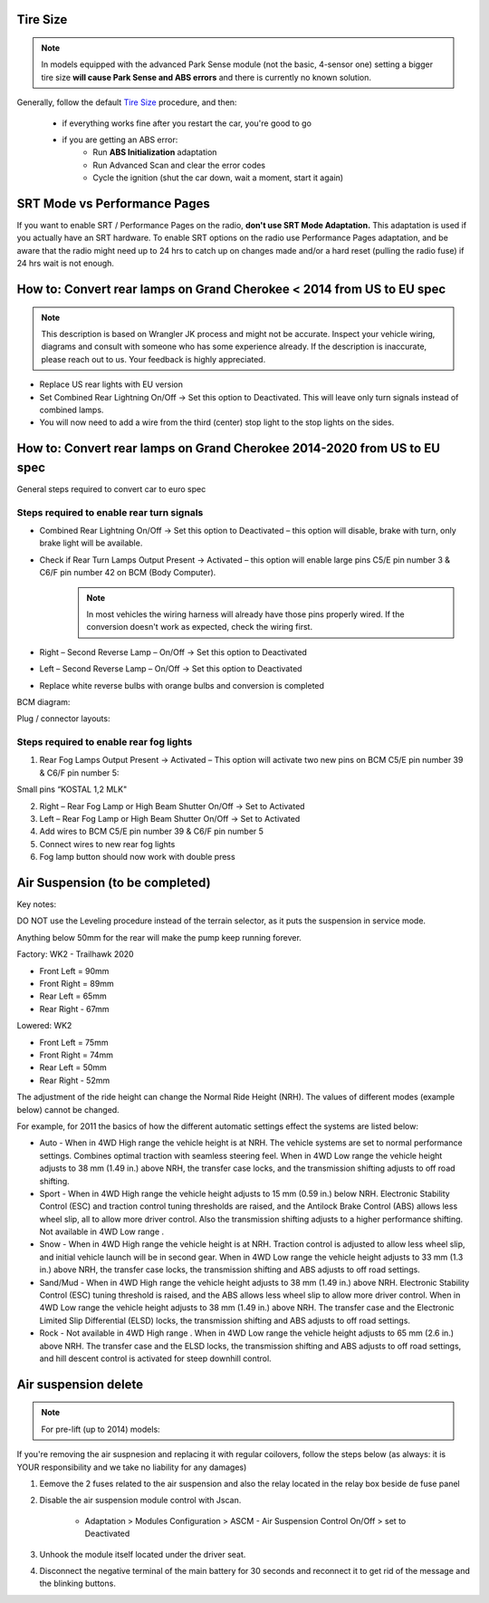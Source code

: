 Tire Size
=========

.. note:: In models equipped with the advanced Park Sense module (not the basic, 4-sensor one) setting a bigger tire size **will cause Park Sense and ABS errors** and there is currently no known solution.

Generally, follow the default `Tire Size`_ procedure, and then:

	- if everything works fine after you restart the car, you're good to go
	- if you are getting an ABS error:
		- Run **ABS Initialization** adaptation
		- Run Advanced Scan and clear the error codes
		- Cycle the ignition (shut the car down, wait a moment, start it again)


SRT Mode vs Performance Pages
=============================

If you want to enable SRT / Performance Pages on the radio, **don't use SRT Mode Adaptation.** This adaptation is used if you actually have an SRT hardware. To enable SRT options on the radio use Performance Pages adaptation, and be aware that the radio might need up to 24 hrs to catch up on changes made and/or a hard reset (pulling the radio fuse) if 24 hrs wait is not enough.


How to: Convert rear lamps on Grand Cherokee < 2014 from US to EU spec
======================================================================

.. note:: This description is based on Wrangler JK process and might not be accurate. Inspect your vehicle wiring, diagrams and consult with someone who has some experience already. If the description is inaccurate, please reach out to us. Your feedback is highly appreciated.

* Replace US rear lights with EU version
* Set Combined Rear Lightning On/Off -> Set this option to Deactivated.
  This will leave only turn signals instead of combined lamps.
* You will now need to add a wire from the third (center) stop light to the stop lights on the sides.


How to: Convert rear lamps on Grand Cherokee 2014-2020 from US to EU spec
=========================================================================

General steps required to convert car to euro spec

Steps required to enable rear turn signals
------------------------------------------

* Combined Rear Lightning On/Off -> Set this option to Deactivated – this option will disable, brake with turn, only brake light will be available.
* Check if Rear Turn Lamps Output Present -> Activated – this option will enable large pins C5/E pin number 3 & C6/F pin number 42 on BCM (Body Computer).
	.. note:: In most vehicles the wiring harness will already have those pins properly wired. If the conversion doesn't work as expected, check the wiring first.
* Right – Second Reverse Lamp – On/Off -> Set this option to Deactivated
* Left – Second Reverse Lamp – On/Off -> Set this option to Deactivated
* Replace white reverse bulbs with orange bulbs and conversion is completed

BCM diagram:

.. image:: ../img/wk2/BCM.png
	:width: 400px

Plug / connector layouts:

.. image:: ../img/wk2/C5.png
	:width: 200px

.. image:: ../img/wk2/C6.png
	:width: 200px

Steps required to enable rear fog lights
----------------------------------------

1) Rear Fog Lamps Output Present -> Activated – This option will activate two new pins on BCM C5/E pin number 39 & C6/F pin number 5:

Small pins “KOSTAL 1,2 MLK"
 
.. image:: ../img/wk2/SLK-12.png

2) Right – Rear Fog Lamp or High Beam Shutter On/Off -> Set to Activated
3) Left – Rear Fog Lamp or High Beam Shutter On/Off -> Set to Activated
4) Add wires to BCM C5/E pin number 39 & C6/F pin number 5
5) Connect wires to new rear fog lights
6) Fog lamp button should now work with double press



Air Suspension (to be completed)
================================

Key notes:

DO NOT use the Leveling procedure instead of the terrain selector, as it puts the suspension in service mode.

Anything below 50mm for the rear will make the pump keep running forever.

Factory: WK2 - Trailhawk 2020

* Front Left = 90mm

* Front Right = 89mm

* Rear Left = 65mm

* Rear Right - 67mm

Lowered: WK2

* Front Left = 75mm

* Front Right = 74mm

* Rear Left = 50mm

* Rear Right - 52mm

The adjustment of the ride height can change the Normal Ride Height (NRH). The values of different modes (example below) cannot be changed. 

For example, for 2011 the basics of how the different automatic settings effect the systems are listed below:

* Auto - When in 4WD High range the vehicle height is at NRH. The vehicle systems are set to normal performance settings. Combines optimal traction with seamless steering feel. When in 4WD Low range the vehicle height adjusts to 38 mm (1.49 in.) above NRH, the transfer case locks, and the transmission shifting adjusts to off road shifting.

* Sport - When in 4WD High range the vehicle height adjusts to 15 mm (0.59 in.) below NRH. Electronic Stability Control (ESC) and traction control tuning thresholds are raised, and the Antilock Brake Control (ABS) allows less wheel slip, all to allow more driver control. Also the transmission shifting adjusts to a higher performance shifting. Not available in 4WD Low range .

* Snow - When in 4WD High range the vehicle height is at NRH. Traction control is adjusted to allow less wheel slip, and initial vehicle launch will be in second gear. When in 4WD Low range the vehicle height adjusts to 33 mm (1.3 in.) above NRH, the transfer case locks, the transmission shifting and ABS adjusts to off road settings.

* Sand/Mud - When in 4WD High range the vehicle height adjusts to 38 mm (1.49 in.) above NRH. Electronic Stability Control (ESC) tuning threshold is raised, and the ABS allows less wheel slip to allow more driver control. When in 4WD Low range the vehicle height adjusts to 38 mm (1.49 in.) above NRH. The transfer case and the Electronic Limited Slip Differential (ELSD) locks, the transmission shifting and ABS adjusts to off road settings.

* Rock - Not available in 4WD High range . When in 4WD Low range the vehicle height adjusts to 65 mm (2.6 in.) above NRH. The transfer case and the ELSD locks, the transmission shifting and ABS adjusts to off road settings, and hill descent control is activated for steep downhill control.


Air suspension delete
===============================================

.. note:: For pre-lift (up to 2014) models:

If you're removing the air suspnesion and replacing it with regular coilovers, follow the steps below (as always: it is YOUR responsibility and we take no liability for any damages)

1) Eemove the 2 fuses related to the air suspension and also the relay located in the relay box beside de fuse panel
2) Disable the air suspension module control with Jscan.

	- Adaptation > Modules Configuration > ASCM - Air Suspension Control On/Off > set to Deactivated

3) Unhook the module itself located under the driver seat.
4) Disconnect the negative terminal of the main battery for 30 seconds and reconnect it to get rid of the message and the blinking buttons.


.. _Tire Size: https://jscan-docs.readthedocs.io/en/latest/general/tiresize.html